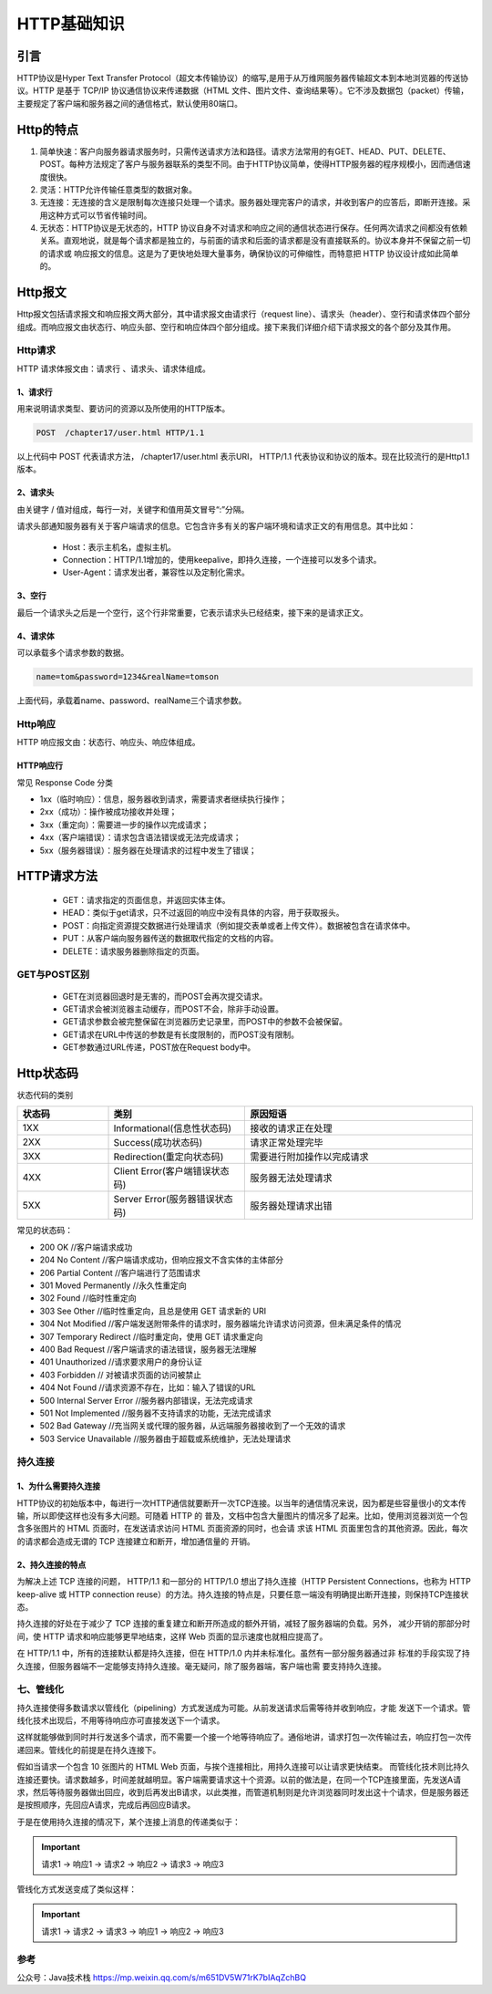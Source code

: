 ========================
HTTP基础知识
========================

|image1|


引言
========================

HTTP协议是Hyper Text Transfer Protocol（超文本传输协议）的缩写,是用于从万维网服务器传输超文本到本地浏览器的传送协议。HTTP 是基于 TCP/IP 协议通信协议来传递数据（HTML 文件、图片文件、查询结果等）。它不涉及数据包（packet）传输，主要规定了客户端和服务器之间的通信格式，默认使用80端口。

|image2|


Http的特点
========================

1. 简单快速：客户向服务器请求服务时，只需传送请求方法和路径。请求方法常用的有GET、HEAD、PUT、DELETE、POST。每种方法规定了客户与服务器联系的类型不同。由于HTTP协议简单，使得HTTP服务器的程序规模小，因而通信速度很快。

#. 灵活：HTTP允许传输任意类型的数据对象。

#. 无连接：无连接的含义是限制每次连接只处理一个请求。服务器处理完客户的请求，并收到客户的应答后，即断开连接。采用这种方式可以节省传输时间。

#. 无状态：HTTP协议是无状态的，HTTP 协议自身不对请求和响应之间的通信状态进行保存。任何两次请求之间都没有依赖关系。直观地说，就是每个请求都是独立的，与前面的请求和后面的请求都是没有直接联系的。协议本身并不保留之前一切的请求或 响应报文的信息。这是为了更快地处理大量事务，确保协议的可伸缩性，而特意把 HTTP 协议设计成如此简单的。

|image3|


Http报文
========================

Http报文包括请求报文和响应报文两大部分，其中请求报文由请求行（request line）、请求头（header）、空行和请求体四个部分组成。而响应报文由状态行、响应头部、空行和响应体四个部分组成。接下来我们详细介绍下请求报文的各个部分及其作用。

|image4|

Http请求
--------------------------

HTTP 请求体报文由：请求行 、请求头、请求体组成。

|http_request_structure|


1、请求行
>>>>>>>>>>>>>>>>>>>>

用来说明请求类型、要访问的资源以及所使用的HTTP版本。

.. code-block:: text

    POST  /chapter17/user.html HTTP/1.1

以上代码中 POST 代表请求方法， /chapter17/user.html 表示URI， HTTP/1.1 代表协议和协议的版本。现在比较流行的是Http1.1版本。

2、请求头
>>>>>>>>>>>>>>>>>>

由关键字 / 值对组成，每行一对，关键字和值用英文冒号“:”分隔。

请求头部通知服务器有关于客户端请求的信息。它包含许多有关的客户端环境和请求正文的有用信息。其中比如：

    - Host：表示主机名，虚拟主机。

    - Connection：HTTP/1.1增加的，使用keepalive，即持久连接，一个连接可以发多个请求。

    - User-Agent：请求发出者，兼容性以及定制化需求。

3、空行
>>>>>>>>>>>>>>>>>>>

最后一个请求头之后是一个空行，这个行非常重要，它表示请求头已经结束，接下来的是请求正文。

4、请求体
>>>>>>>>>>>>>>>>>>

可以承载多个请求参数的数据。

.. code-block:: text

    name=tom&password=1234&realName=tomson

上面代码，承载着name、password、realName三个请求参数。

Http响应
--------------------------

HTTP 响应报文由：状态行、响应头、响应体组成。

|http_response_structure|


HTTP响应行
>>>>>>>>>>>>>>>

常见 Response Code 分类

- 1xx（临时响应）：信息，服务器收到请求，需要请求者继续执行操作；
- 2xx（成功）：操作被成功接收并处理；
- 3xx（重定向）：需要进一步的操作以完成请求；
- 4xx（客户端错误）：请求包含语法错误或无法完成请求；
- 5xx（服务器错误）：服务器在处理请求的过程中发生了错误；



HTTP请求方法
========================

    - GET：请求指定的页面信息，并返回实体主体。

    - HEAD：类似于get请求，只不过返回的响应中没有具体的内容，用于获取报头。

    - POST：向指定资源提交数据进行处理请求（例如提交表单或者上传文件）。数据被包含在请求体中。

    - PUT：从客户端向服务器传送的数据取代指定的文档的内容。

    - DELETE：请求服务器删除指定的页面。

GET与POST区别
---------------------------------------------

    - GET在浏览器回退时是无害的，而POST会再次提交请求。

    - GET请求会被浏览器主动缓存，而POST不会，除非手动设置。

    - GET请求参数会被完整保留在浏览器历史记录里，而POST中的参数不会被保留。

    - GET请求在URL中传送的参数是有长度限制的，而POST没有限制。

    - GET参数通过URL传递，POST放在Request body中。

Http状态码
========================

状态代码的类别

.. list-table::
  :header-rows: 1
  :widths: 20 30 50
  :width: 100%
  :align: center
  :name: http-status-code

  * - 状态码
    - 类别
    - 原因短语
  * - 1XX
    - Informational(信息性状态码)
    - 接收的请求正在处理
  * - 2XX
    - Success(成功状态码)
    - 请求正常处理完毕
  * - 3XX
    - Redirection(重定向状态码)
    - 需要进行附加操作以完成请求
  * - 4XX
    - Client Error(客户端错误状态码)
    - 服务器无法处理请求
  * - 5XX
    - Server Error(服务器错误状态码)
    - 服务器处理请求出错 


常见的状态码：

- 200 OK //客户端请求成功
- 204 No Content //客户端请求成功，但响应报文不含实体的主体部分
- 206 Partial Content //客户端进行了范围请求
- 301 Moved Permanently //永久性重定向
- 302 Found //临时性重定向
- 303 See Other //临时性重定向，且总是使用 GET 请求新的 URI
- 304 Not Modified //客户端发送附带条件的请求时，服务器端允许请求访问资源，但未满足条件的情况
- 307 Temporary Redirect //临时重定向，使用 GET 请求重定向
- 400 Bad Request //客户端请求的语法错误，服务器无法理解
- 401 Unauthorized //请求要求用户的身份认证
- 403 Forbidden // 对被请求页面的访问被禁止
- 404 Not Found //请求资源不存在，比如：输入了错误的URL
- 500 Internal Server Error //服务器内部错误，无法完成请求
- 501 Not Implemented //服务器不支持请求的功能，无法完成请求
- 502 Bad Gateway //充当网关或代理的服务器，从远端服务器接收到了一个无效的请求
- 503 Service Unavailable //服务器由于超载或系统维护，无法处理请求


持久连接
------------------------------------

1、为什么需要持久连接
>>>>>>>>>>>>>>>>>>>>>>>>>>>>>>>>

HTTP协议的初始版本中，每进行一次HTTP通信就要断开一次TCP连接。以当年的通信情况来说，因为都是些容量很小的文本传输，所以即使这样也没有多大问题。可随着 HTTP 的 普及，文档中包含大量图片的情况多了起来。比如，使用浏览器浏览一个包含多张图片的 HTML 页面时，在发送请求访问 HTML 页面资源的同时，也会请 求该 HTML 页面里包含的其他资源。因此，每次的请求都会造成无谓的 TCP 连接建立和断开，增加通信量的 开销。

|image5|


2、持久连接的特点
>>>>>>>>>>>>>>>>>>>>>>>>>>>

为解决上述 TCP 连接的问题， HTTP/1.1 和一部分的 HTTP/1.0 想出了持久连接（HTTP Persistent Connections，也称为 HTTP keep-alive 或 HTTP connection reuse）的方法。持久连接的特点是，只要任意一端没有明确提出断开连接，则保持TCP连接状态。

|image6|


持久连接的好处在于减少了 TCP 连接的重复建立和断开所造成的额外开销，减轻了服务器端的负载。另外， 减少开销的那部分时间，使 HTTP 请求和响应能够更早地结束，这样 Web 页面的显示速度也就相应提高了。

在 HTTP/1.1 中，所有的连接默认都是持久连接，但在 HTTP/1.0 内并未标准化。虽然有一部分服务器通过非 标准的手段实现了持久连接，但服务器端不一定能够支持持久连接。毫无疑问，除了服务器端，客户端也需 要支持持久连接。

七、管线化
-----------------------------------

持久连接使得多数请求以管线化（pipelining）方式发送成为可能。从前发送请求后需等待并收到响应，才能 发送下一个请求。管线化技术出现后，不用等待响应亦可直接发送下一个请求。

这样就能够做到同时并行发送多个请求，而不需要一个接一个地等待响应了。通俗地讲，请求打包一次传输过去，响应打包一次传递回来。管线化的前提是在持久连接下。



假如当请求一个包含 10 张图片的 HTML Web 页面，与挨个连接相比，用持久连接可以让请求更快结束。 而管线化技术则比持久连接还要快。请求数越多，时间差就越明显。客户端需要请求这十个资源。以前的做法是，在同一个TCP连接里面，先发送A请求，然后等待服务器做出回应，收到后再发出B请求，以此类推，而管道机制则是允许浏览器同时发出这十个请求，但是服务器还是按照顺序，先回应A请求，完成后再回应B请求。

于是在使用持久连接的情况下，某个连接上消息的传递类似于：

.. important:: 请求1 -> 响应1 -> 请求2 -> 响应2 -> 请求3 -> 响应3

管线化方式发送变成了类似这样：

.. important:: 请求1 -> 请求2 -> 请求3 -> 响应1 -> 响应2 -> 响应3

.. _http_basic_reference:

参考
---------------------------

公众号：Java技术栈 https://mp.weixin.qq.com/s/m651DV5W71rK7bIAqZchBQ


.. |image1| image:: ./images/p01/18112131.png
.. |image2| image:: ./images/p01/18112132.png
.. |image3| image:: ./images/p01/18112133.png
.. |image4| image:: ./images/p01/18112134.png
.. |image5| image:: ./images/p01/18112135.png
.. |image6| image:: ./images/p01/18112136.png
.. |image7| image:: ./images/p01/18112137.png
.. |http_request_structure| image:: ./images/p01/http_request_structure.png
.. |http_response_structure| image:: ./images/p01/http_response_structure.png
